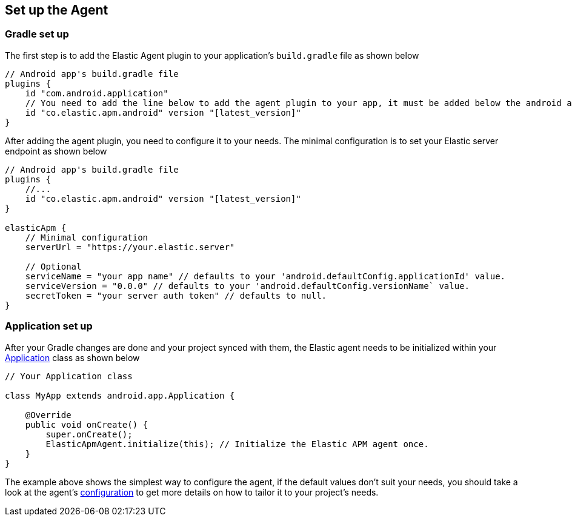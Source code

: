 [[setup]]
== Set up the Agent

=== Gradle set up

The first step is to add the Elastic Agent plugin to your application's `build.gradle` file as shown below

[source,groovy]
----
// Android app's build.gradle file
plugins {
    id "com.android.application"
    // You need to add the line below to add the agent plugin to your app, it must be added below the android app plugin declaration (`com.android.application`) as well as below the kotlin plugin declaration (if available).
    id "co.elastic.apm.android" version "[latest_version]"
}
----

After adding the agent plugin, you need to configure it to your needs.
The minimal configuration is to set your Elastic server endpoint as shown below

[source,groovy]
----
// Android app's build.gradle file
plugins {
    //...
    id "co.elastic.apm.android" version "[latest_version]"
}

elasticApm {
    // Minimal configuration
    serverUrl = "https://your.elastic.server"

    // Optional
    serviceName = "your app name" // defaults to your 'android.defaultConfig.applicationId' value.
    serviceVersion = "0.0.0" // defaults to your 'android.defaultConfig.versionName` value.
    secretToken = "your server auth token" // defaults to null.
}
----

=== Application set up

After your Gradle changes are done and your project synced with them, the Elastic agent needs to be initialized within your https://developer.android.com/reference/android/app/Application[Application] class as shown below

[source,java]
----
// Your Application class

class MyApp extends android.app.Application {

    @Override
    public void onCreate() {
        super.onCreate();
        ElasticApmAgent.initialize(this); // Initialize the Elastic APM agent once.
    }
}
----

The example above shows the simplest way to configure the agent, if the default values don't suit your needs, you should take a look at the agent's <<configuration,configuration>> to get more details on how to tailor it to your project's needs.